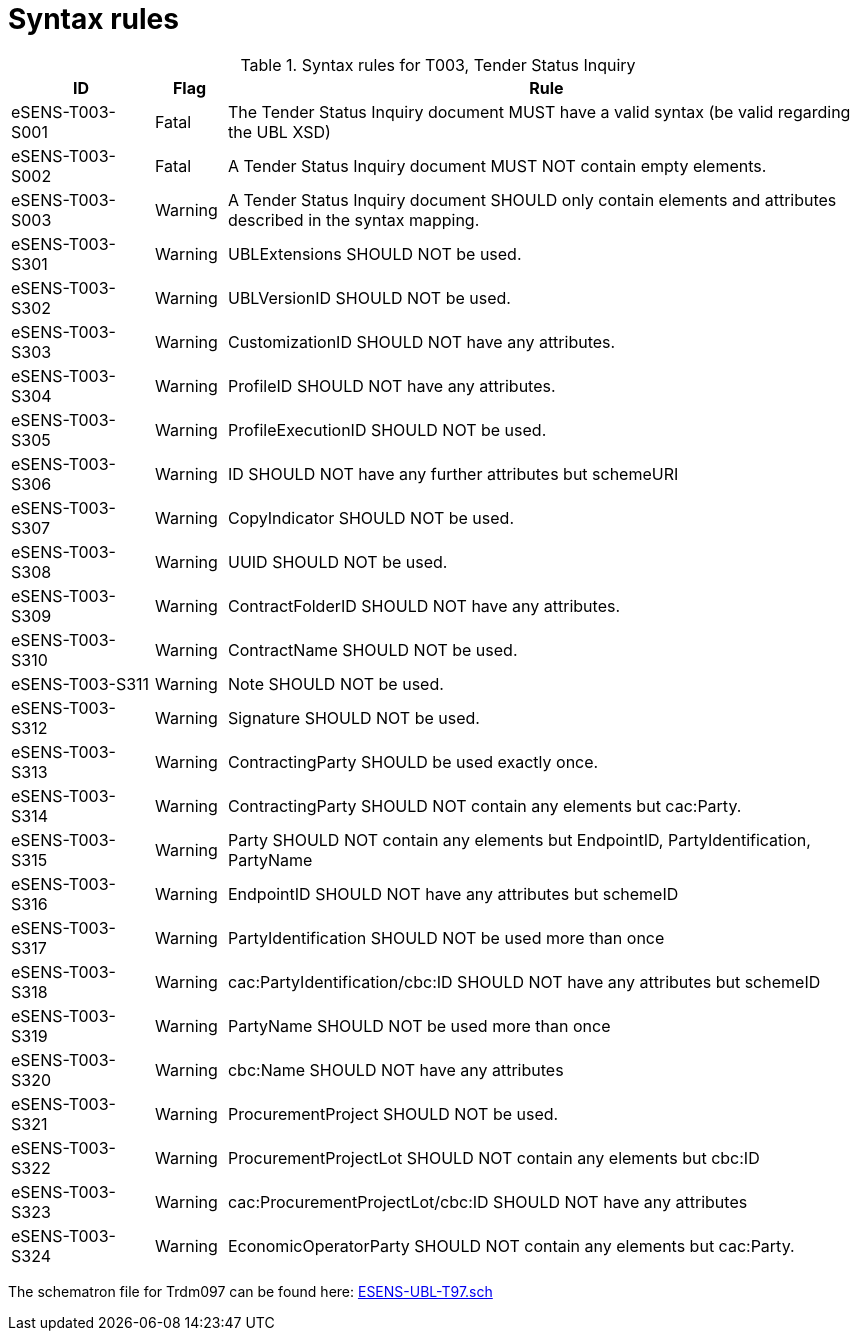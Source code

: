
= Syntax rules

[cols="2,1,9", options="header"]
.Syntax rules for T003, Tender Status Inquiry
|===
| ID | Flag | Rule
| eSENS-T003-S001 | Fatal | The Tender Status Inquiry document MUST have a valid syntax (be valid regarding the UBL XSD)
| eSENS-T003-S002 | Fatal | A Tender Status Inquiry document MUST NOT contain empty elements.
| eSENS-T003-S003 | Warning | A Tender Status Inquiry document SHOULD only contain elements and attributes described in the syntax mapping.
| eSENS-T003-S301 | Warning | UBLExtensions SHOULD NOT be used.
| eSENS-T003-S302 | Warning | UBLVersionID SHOULD NOT be used.
| eSENS-T003-S303 | Warning | CustomizationID SHOULD NOT have any attributes.
| eSENS-T003-S304 | Warning | ProfileID SHOULD NOT have any attributes.
| eSENS-T003-S305 | Warning | ProfileExecutionID SHOULD NOT be used.
| eSENS-T003-S306 | Warning | ID SHOULD NOT have any further attributes but schemeURI
| eSENS-T003-S307 | Warning | CopyIndicator SHOULD NOT be used.
| eSENS-T003-S308 | Warning | UUID SHOULD NOT be used.
| eSENS-T003-S309 | Warning | ContractFolderID SHOULD NOT have any attributes.
| eSENS-T003-S310 | Warning | ContractName SHOULD NOT be used.
| eSENS-T003-S311 | Warning | Note SHOULD NOT be used.
| eSENS-T003-S312 | Warning | Signature SHOULD NOT be used.
| eSENS-T003-S313 | Warning | ContractingParty SHOULD be used exactly once.
| eSENS-T003-S314 | Warning | ContractingParty SHOULD NOT contain any elements but cac:Party.
| eSENS-T003-S315 | Warning | Party SHOULD NOT contain any elements but EndpointID, PartyIdentification, PartyName
| eSENS-T003-S316 | Warning | EndpointID SHOULD NOT have any attributes but schemeID
| eSENS-T003-S317 | Warning | PartyIdentification SHOULD NOT be used more than once
| eSENS-T003-S318 | Warning | cac:PartyIdentification/cbc:ID SHOULD NOT have any attributes but schemeID
| eSENS-T003-S319 | Warning | PartyName SHOULD NOT be used more than once
| eSENS-T003-S320 | Warning | cbc:Name SHOULD NOT have any attributes
| eSENS-T003-S321 | Warning | ProcurementProject SHOULD NOT be used.
| eSENS-T003-S322 | Warning | ProcurementProjectLot SHOULD NOT contain any elements but cbc:ID
| eSENS-T003-S323 | Warning | cac:ProcurementProjectLot/cbc:ID SHOULD NOT have any attributes
| eSENS-T003-S324 | Warning | EconomicOperatorParty SHOULD NOT contain any elements but cac:Party.
|===

The schematron file for Trdm097 can be found here: link:http://wiki.ds.unipi.gr/download/attachments/31425820/ESENS-UBL-T97.sch?version=3&modificationDate=1486487165000&api=v2[ESENS-UBL-T97.sch]
